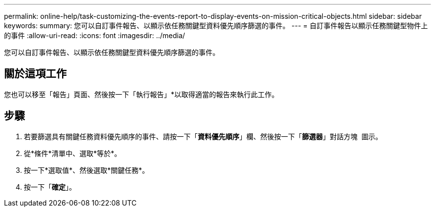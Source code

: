 ---
permalink: online-help/task-customizing-the-events-report-to-display-events-on-mission-critical-objects.html 
sidebar: sidebar 
keywords:  
summary: 您可以自訂事件報告、以顯示依任務關鍵型資料優先順序篩選的事件。 
---
= 自訂事件報告以顯示任務關鍵型物件上的事件
:allow-uri-read: 
:icons: font
:imagesdir: ../media/


[role="lead"]
您可以自訂事件報告、以顯示依任務關鍵型資料優先順序篩選的事件。



== 關於這項工作

您也可以移至「報告」頁面、然後按一下「執行報告」*以取得適當的報告來執行此工作。



== 步驟

. 若要篩選具有關鍵任務資料優先順序的事件、請按一下「*資料優先順序*」欄、然後按一下「*篩選器*」對話方塊 image:../media/click-to-filter.gif[""] 圖示。
. 從*條件*清單中、選取*等於*。
. 按一下*選取值*、然後選取*關鍵任務*。
. 按一下「*確定*」。

